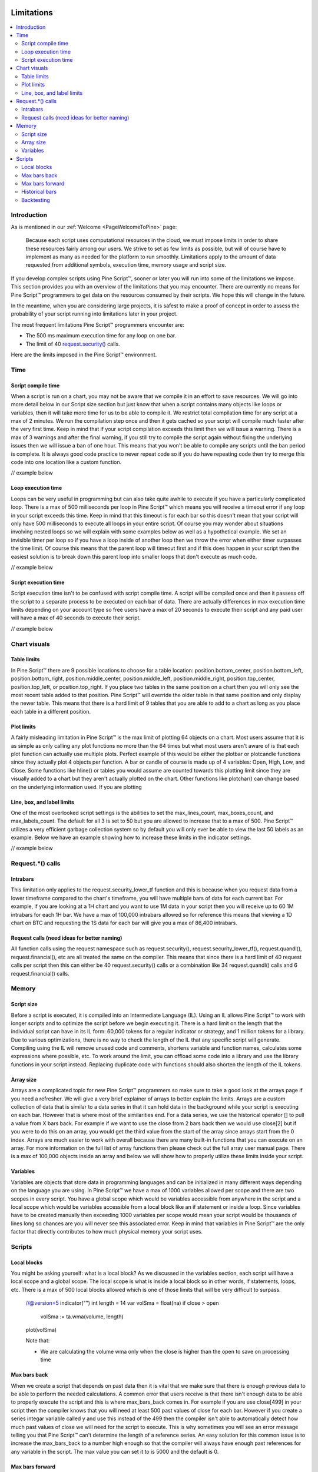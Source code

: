 .. _PageLimitations:

.. image:: /images/Pine_Script_logo.svg
   :alt: Pine Script™ logo
   :target: https://www.tradingview.com/pine-script-docs/en/v5/Introduction.html
   :align: right
   :width: 100
   :height: 100

Limitations
===========

.. contents:: :local:
    :depth: 3



Introduction
------------

As is mentioned in our :ref:`Welcome <PageWelcomeToPine>` page:

    Because each script uses computational resources in the cloud, we must impose limits in order to share these resources fairly among our users. 
    We strive to set as few limits as possible, but will of course have to implement as many as needed for the platform to run smoothly. 
    Limitations apply to the amount of data requested from additional symbols, execution time, memory usage and script size.

If you develop complex scripts using Pine Script™, sooner or later you will run into some of the limitations we impose.
This section provides you with an overview of the limitations that you may encounter.
There are currently no means for Pine Script™ programmers to get data on the resources consumed by their scripts.
We hope this will change in the future.

In the meantime, when you are considering large projects, it is safest to make a proof of concept 
in order to assess the probability of your script running into limitations later in your project.

The most frequent limitations Pine Script™ programmers encounter are:

- The 500 ms maximum execution time for any loop on one bar.
- The limit of 40 `request.security() <https://www.tradingview.com/pine-script-reference/v5/#fun_request{dot}security>`__ calls.

Here are the limits imposed in the Pine Script™ environment. 



Time
----



Script compile time
^^^^^^^^^^^^^^^^^^^

When a script is run on a chart, you may not be aware that we compile it in an effort to save resources. We will go into more detail below in our Script size section but just know that when a script contains many objects
like loops or variables, then it will take more time for us to be able to compile it. We restrict total compilation time for any script at a max of 2 minutes. We run the compilation step once and then it gets cached
so your script will compile much faster after the very first time. Keep in mind that if your script compilation exceeds this limit then 
we will issue a warning. There is a max of 3 warnings and after the final warning, if you still try to compile the script again without fixing the underlying issues then we will issue a ban of one hour. 
This means that you won't be able to compile any scripts until the ban period is complete. It is always good code practice to never repeat code so if you do have repeating code then try to merge this code into one location like a custom function.

// example below



Loop execution time
^^^^^^^^^^^^^^^^^^^

Loops can be very useful in programming but can also take quite awhile to execute if you have a particularly complicated loop. There is a max of 500 milliseconds per loop in Pine Script™ which means you will receive a timeout error if any loop 
in your script exceeds this time. Keep in mind that this timeout is for each bar so this doesn't mean that your script will only have 500 milliseconds to execute all loops in your entire script. Of course you may wonder about situations involving 
nested loops so we will explain with some examples below as well as a hypothetical example. We set an invisible timer per loop so if you have a loop inside 
of another loop then we throw the error when either timer surpasses the time limit. Of course this means that the parent loop will timeout first and if this does happen in your script then the easiest solution is to break down this parent loop
into smaller loops that don't execute as much code. 

// example below

Script execution time
^^^^^^^^^^^^^^^^^^^^^

Script execution time isn't to be confused with script compile time. A script will be compiled once and then it passess off the script to a separate process to be executed on each bar of data. There are actually differences in max execution time 
limits depending on your account type so free users have a max of 20 seconds to execute their script and any paid user will have a max of 40 seconds to execute their script. 

// example below


Chart visuals
-------------


Table limits
^^^^^^^^^^^^

In Pine Script™ there are 9 possible locations to choose for a table location: position.bottom_center, position.bottom_left, position.bottom_right, position.middle_center, position.middle_left, position.middle_right, position.top_center, 
position.top_left, or position.top_right. If you place two tables in the same position on a chart then you will only see the most recent table added to that position. Pine Script™ will override the older table in that same position and only 
display the newer table. This means that there is a hard limit of 9 tables that you are able to add to a chart as long as you place each table in a different position.


Plot limits
^^^^^^^^^^^

A fairly misleading limitation in Pine Script™ is the max limit of plotting 64 objects on a chart. Most users assume that it is as simple as only calling any plot functions no more than the 64 times but what most users aren't aware of is that each 
plot function can actually use multiple plots. Perfect example of this would be either the plotbar or plotcandle functions since they actually plot 4 objects per function. A bar or candle of course is made up of 4 variables: Open, High, Low, and Close.
Some functions like hline() or tables you would assume are counted towards this plotting limit since they are visually added to a chart but they aren't actually plotted on the chart. Other functions like plotchar() can change based on the underlying information
used. If you are plotting 


Line, box, and label limits
^^^^^^^^^^^^^^^^^^^^^^^^^^^

One of the most overlooked script settings is the abilities to set the max_lines_count, max_boxes_count, and max_labels_count. The default for all 3 is set to 50 but you are allowed to increase that to a max of 500. Pine Script™ utilizes
a very efficient garbage collection system so by default you will only ever be able to view the last 50 labels as an example. Below we have an example showing how to increase these limits in the indicator settings.

// example below



Request.*() calls
-----------------


Intrabars
^^^^^^^^^

This limitation only applies to the request.security_lower_tf function and this is because when you request data from a lower timeframe compared to the chart's timeframe, you will have multiple bars of data for each current bar. 
For example, if you are looking at a 1H chart and you want to use 1M data in your script then you will receive up to 60 1M intrabars for each 1H bar. We have a max of 100,000 intrabars allowed so for reference this means that viewing
a 1D chart on BTC and requesting the 1S data for each bar will give you a max of 86,400 intrabars. 


Request calls (need ideas for better naming)
^^^^^^^^^^^^^^^^^

All function calls using the request namespace such as request.security(), request.security_lower_tf(), request.quandl(), request.financial(), etc are all treated the same on the compiler. This means that since there is a hard limit of 40 
request calls per script then this can either be 40 request.security() calls or a combination like 34 request.quandl() calls and 6 request.financial() calls. 



Memory
------


Script size
^^^^^^^^^^^

Before a script is executed, it is compiled into an Intermediate Language (IL). Using an IL allows Pine Script™ to work with longer scripts and to optimize the script before we begin executing it.
There is a hard limit on the length that the individual script can have in its IL form: 60,000 tokens for a regular indicator or strategy, and 1 million tokens for a library.
Due to various optimizations, there is no way to check the length of the IL that any specific script will generate. Compiling using the IL will remove unused code and comments, shortens variable and function names, calculates some expressions where possible, etc.
To work around the limit, you can offload some code into a library and use the library functions in your script instead. Replacing duplicate code with functions should also shorten the length of the IL tokens.


Array size
^^^^^^^^^^

Arrays are a complicated topic for new Pine Script™ programmers so make sure to take a good look at the arrays page if you need a refresher. We will give a very brief explainer of arrays to better explain the limits. Arrays are a custom collection of data that
is similar to a data series in that it can hold data in the background while your script is executing on each bar. However that is where most of the similarities end. For a data series, we use the historical operator [] to pull a value from X bars back. For example
if we want to use the close from 2 bars back then we would use close[2] but if you were to do this on an array, you would get the third value from the start of the array since arrays start from the 0 index. Arrays are much easier to work with overall because 
there are many built-in functions that you can execute on an array. For more information on the full list of array functions then please check out the full array user manual page. There is a max of 100,000 objects inside an array and below we will show how to
properly utilize these limits inside your script.


Variables
^^^^^^^^^

Variables are objects that store data in programming languages and can be initialized in many different ways depending on the language you are using. In Pine Script™ we have a max of 1000 variables allowed per scope and there are two scopes in every script. You 
have a global scope which would be variables accessible from anywhere in the script and a local scope which would be variables accessible from a local block like an if statement or inside a loop. Since variables have to be created manually then exceeding 1000
variables per scope would mean your script would be thousands of lines long so chances are you will never see this associated error. Keep in mind that variables in Pine Script™ are the only factor that directly contributes to how much physical memory your script uses.


Scripts
-------


Local blocks
^^^^^^^^^^^^

You might be asking yourself: what is a local block? As we discussed in the variables section, each script will have a local scope and a global scope. The local scope is what is inside a local block so in other words, if statements, loops, etc. There is a max of 
500 local blocks allowed which is one of those limits that will be very difficult to surpass. 

    //@version=5
    indicator("")
    int length = 14
    var volSma = float(na)
    if close > open
        volSma := ta.wma(volume, length)
    plot(volSma)

    Note that: 
    
    - We are calculating the volume wma only when the close is higher than the open to save on processing time


Max bars back
^^^^^^^^^^^^^

When we create a script that depends on past data then it is vital that we make sure that there is enough previous data to be able to perform the needed calculations. A common error that users receive is that there isn't enough data to be able to properly
execute the script and this is where max_bars_back comes in. For example if you are use close[499] in your script then the compiler knows that you will need at least 500 past values of close for each bar. However if you create a series integar 
variable called y and use this instead of the 499 then the compiler isn't able to automatically detect how much past values of close we will need for the script to execute. This is why sometimes you will see an error message telling you that Pine Script™ can't
determine the length of a reference series. An easy solution for this common issue is to increase the max_bars_back to a number high enough so that the compiler will always have enough past references for any variable in the script. The max value you can set it to is 5000
and the default is 0.


Max bars forward
^^^^^^^^^^^^^^^^

Contrary to the name, this limitation doesn't work in quite the same way as the above max_bars_back. This is a special case that only works with future data. Here is an example that shows you how to create a line that projects forward using this concept. We are 
projecting a line into the future that displays the current slope of the last two high values projected into the future using our forwardBars input. We are also drawing a line on the last bar which helps us to not only save resources but also slightly speeds 
up the script execution time.

    //@version=5
    indicator('[Example_ForwardBar]', overlay=true)

    //Functions
    f_drawLine(t1, t2, Y1, Y2) =>
        //init variables on last bar only
        if barstate.islast
            var line proj_line = line.new(x1=t1, y1=Y1, x2=t2, y2=Y2, xloc=xloc.bar_index, extend=extend.none, color=color.silver, style=line.style_dashed)
            line.set_xy1(proj_line, t1, Y1)
            line.set_xy2(proj_line, t2, Y2)
        
    //Declare Input Variables
    forwardBars = input.int(defval=10, title='Forward Bars to Display', minval=0, step=1, maxval=499) + 1

    //Main logic
    float signal = high
    float m = (signal[1] - signal[2]) / (bar_index[1] - bar_index[2])
    float b = signal[2]
    int t2 = bar_index[2] + forwardBars

    f_drawLine(bar_index[2], t2, b, m * forwardBars + b)


Historical bars
^^^^^^^^^^^^^^^

As discussed in more detail on our historical references page, the historical operator will give you the value from X bars ago. So for our example above in the array size section, close[2] will give you the close price 2 bars ago. There is a limit for 
historical bars based on your account status. I will put the full breakdown of the limits per account type below. 

These are the account-specific bar limits:
	*20000 historical bars for the Premium plan.
	*10000 historical bars for Pro and Pro+ plans.
	*5000 historical bars for other plans.

This means that if you have a Free plan for your account then you are limited to 5000 historical bars so if you try close[5001] then you will receive an historical bar error.

// example below

Backtesting
^^^^^^^^^^^

This particular limitation only applies to strategy scripts and in most cases you probably won't see the error message associated with this limit. You have a max of 9,000 orders that can be placed when you run a backtesting script. 
There is a new user feature that was recently launched for Premium users only called Deep Backtesting. If you use this new feature, this will increase your max limit from 9,000 orders to 200,000 orders.

.. image:: /images/TradingView-Logo-Block.svg
    :width: 200px
    :align: center
    :target: https://www.tradingview.com/